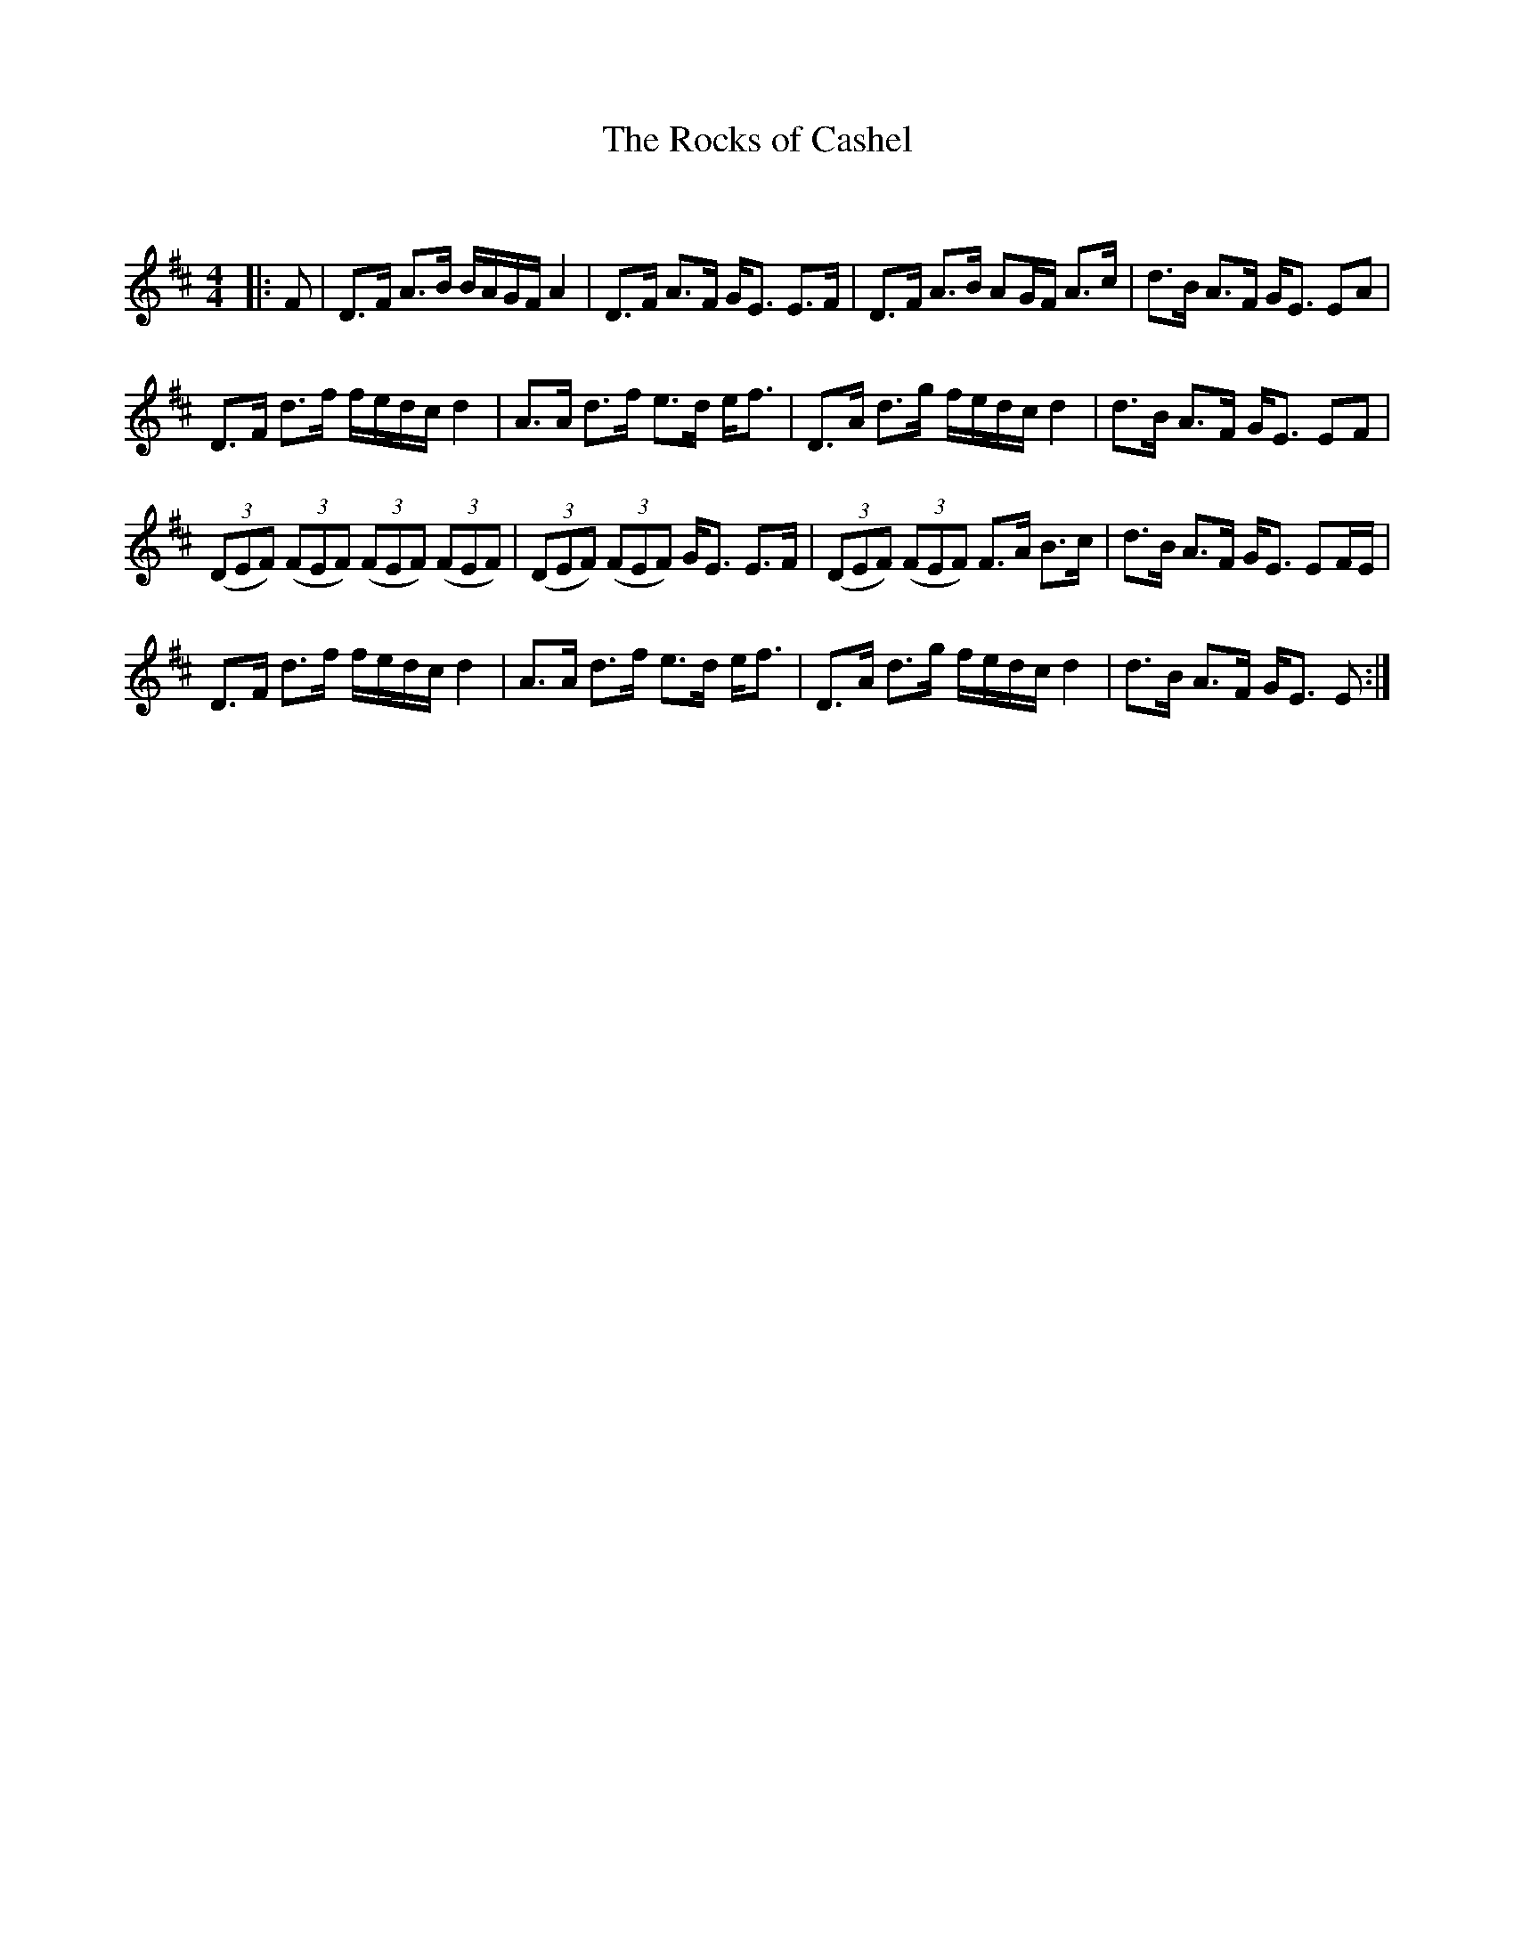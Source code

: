 X:1
T: The Rocks of Cashel
C:
R:Strathspey
Q: 128
K:D
M:4/4
L:1/16
|:F2|D3F A3B BAGF A4|D3F A3F GE3 E3F|D3F A3B A2GF A3c|d3B A3F GE3 E2A2|
D3F d3f fedc d4|A3A d3f e3d ef3|D3A d3g fedc d4|d3B A3F GE3 E2F2|
((3D2E2F2) ((3F2E2F2) ((3F2E2F2) ((3F2E2F2) |((3D2E2F2) ((3F2E2F2) GE3 E3F|((3D2E2F2) ((3F2E2F2) F3A B3c|d3B A3F GE3 E2FE|
D3F d3f fedc d4|A3A d3f e3d ef3|D3A d3g fedc d4|d3B A3F GE3 E2:|
